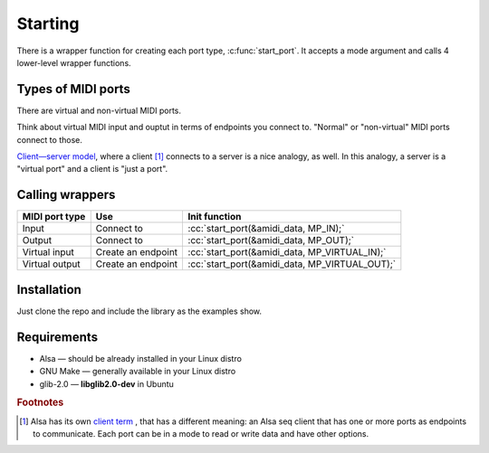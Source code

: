 .. role:: cc(code)
   :language: c

Starting
========

There is a wrapper function for creating each port type, :c:func:`start_port`.
It accepts a mode argument and calls 4 lower-level wrapper functions.

Types of MIDI ports
-------------------

There are virtual and non-virtual MIDI ports.

Think about virtual MIDI input and ouptut in terms of endpoints you connect to.
"Normal" or "non-virtual" MIDI ports connect to those.

`Client—server model <https://en.wikipedia.org/wiki/Client%E2%80%93server_model>`_, where a client [#client_term]_ connects to a server
is a nice analogy, as well. In this analogy, a server is a "virtual port"
and a client is "just a port".

Calling wrappers
----------------

+----------------+--------------------+------------------------------------------------+
| MIDI port type | Use                | Init function                                  |
+================+====================+================================================+
| Input          | Connect to         | :cc:`start_port(&amidi_data, MP_IN);`          |
+----------------+--------------------+------------------------------------------------+
| Output         | Connect to         | :cc:`start_port(&amidi_data, MP_OUT);`         |
+----------------+--------------------+------------------------------------------------+
| Virtual input  | Create an endpoint | :cc:`start_port(&amidi_data, MP_VIRTUAL_IN);`  |
+----------------+--------------------+------------------------------------------------+
| Virtual output | Create an endpoint | :cc:`start_port(&amidi_data, MP_VIRTUAL_OUT);` |
+----------------+--------------------+------------------------------------------------+

Installation
------------

Just clone the repo and include the library as the examples show.

Requirements
------------

* Alsa — should be already installed in your Linux distro
* GNU Make — generally available in your Linux distro
* glib-2.0 — **libglib2.0-dev** in Ubuntu

.. rubric:: Footnotes

.. [#client_term] Alsa has its own
                  `client term <https://www.alsa-project.org/alsa-doc/alsa-lib/seq.html#seq_client>`_ ,
                  that has a different meaning: an Alsa seq client that has one or more
                  ports as endpoints to communicate. Each port can be in a mode to read or write data
                  and have other options.
